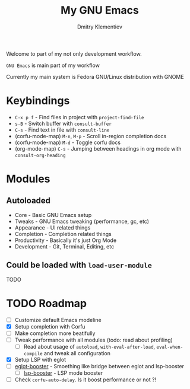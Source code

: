 #+title: My GNU Emacs
#+author: Dmitry Klementiev
#+email: klementievd08@yandex.ru

[[./assets/screenshot1.png]]

Welcome to part of my not only development workflow.

~GNU Emacs~ is main part of my workflow

Currently my main system is Fedora GNU/Linux distribution with GNOME

* Keybindings

- =C-x p f= - Find files in project with =project-find-file=
- =s-B= - Switch buffer with =consult-buffer=
- =C-s= - Find text in file with =consult-line=
- (corfu-mode-map) =M-n=, =M-p= - Scroll in-region completion docs
- (corfu-mode-map) =M-d= - Toggle corfu docs
- (org-mode-map) =C-s= - Jumping between headings in org mode with =consult-org-heading=

* Modules

** Autoloaded

- Core - Basic GNU Emacs setup
- Tweaks - GNU Emacs tweaking (performance, gc, etc)
- Appearance - UI related things
- Completion - Completion related things
- Productivity - Basically it's just Org Mode
- Development - Git, Terminal, Editing, etc

** Could be loaded with =load-user-module=

TODO

* TODO Roadmap

- [ ] Customize default Emacs modeline
- [X] Setup completion with Corfu
- [ ] Make completion more beatifully
- [ ] Tweak performance with all modules (todo: read about profiling)
  - [ ] Read about usage of =autoload=, =with-eval-after-load=, =eval-when-compile= and tweak all configuration
- [X] Setup LSP with eglot
- [ ] [[https://github.com/jdtsmith/eglot-booster][eglot-booster]] - Smoething like bridge between eglot and lsp-booster
  - [ ] [[https://github.com/blahgeek/emacs-lsp-booster][lsp-booster]] - LSP mode booster
- [ ] Check =corfu-auto-delay=. Is it boost performance or not ?!
